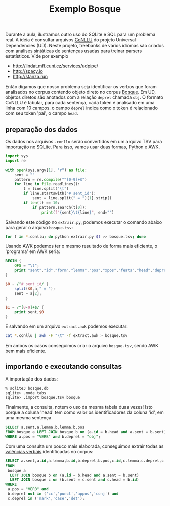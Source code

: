 #+title: Exemplo Bosque

Durante a aula, ilustramos outro uso do SQLite e SQL para um problema
real. A idéia é consultar arquivos [[http://universaldependencies.org/format.html][CoNLLU]] do projeto Universal
Dependencies (UD). Neste projeto, treebanks de vários idiomas são criados
com análises sintáticas de sentenças usadas para treinar parsers
estatísticos. Vide por exemplo

- http://lindat.mff.cuni.cz/services/udpipe/
- http://spacy.io
- http://stanza.run

Então digamos que nosso problema seja identificar os verbos que foram
analisados no corpus contendo objeto direto no corpus [[https://github.com/UniversalDependencies/UD_Portuguese-Bosque/tree/workbench/documents][Bosque]]. Em UD,
objetos diretos são anotados com a relação =deprel= chamada =obj=. O
formato CoNLLU é tabular, para cada sentença, cada token é analisado
em uma linha com 10 campos. o campo =deprel= indica como o token é
relacionado com seu token 'pai', o campo =head=.

** preparação dos dados

Os dados nos arquivos =.conllu= serão convertidos em um arquivo TSV
para importação no SQLite. Para isso, vamos usar duas formas, Python e
[[https://en.wikipedia.org/wiki/AWK][AWK]].

#+begin_src python
import sys
import re

with open(sys.argv[1], "r") as file:
    sent = ""
    pattern = re.compile("^[0-9]+$")
    for line in file.readlines():
        t = line.split("\t")
        if line.startswith("# sent_id"):
            sent = line.split(" = ")[1].strip()
        if len(t) == 10:
            if pattern.search(t[0]): 
                print(f"{sent}\t{line}", end="")            
#+end_src

Salvando este código no =extrair.py=, podemos executar o comando
abaixo para gerar o arquivo =bosque.tsv=:

#+begin_src bash
for f in *.conllu; do python extrair.py $f >> bosque.tsv; done
#+end_src

Usando AWK podemos ter o mesmo resultado de forma mais eficiente, o
'programa' em AWK seria:

#+begin_src awk
  BEGIN {
      OFS = "\t";
      print "sent","id","form","lemma","pos","xpos","feats","head","deprel","deps","misc"
  }

  $0 ~ /^# sent_id/ {
      split($0,a," = ");
      sent = a[2];
  }

  $1 ~ /^[0-9]+$/ {
      print sent,$0
  }
#+end_src

E salvando em um arquivo =extract.awk= podemos executar:

#+begin_src bash
cat *.conllu | awk -F "\t" -f extract.awk > bosque.tsv
#+end_src

Em ambos os casos conseguimos criar o arquivo =bosque.tsv=, sendo AWK
bem mais eficiente.

** importando e executando consultas

A importação dos dados:

#+begin_src bash
  % sqlite3 bosque.db
  sqlite> .mode tabs
  sqlite> .import bosque.tsv bosque
#+end_src

Finalmente, a consulta, notem o uso da mesma tabela duas vezes! Isto
porque a coluna 'head' tem como valor os identificadores da coluna
'id', em uma mesma sentença.

#+begin_src sql
  SELECT a.sent,a.lemma,b.lemma,b.pos
  FROM bosque a LEFT JOIN bosque b on (a.id = b.head and a.sent = b.sent)
  WHERE a.pos = "VERB" and b.deprel = "obj";
#+end_src


Com uma consulta um pouco mais elaborada, conseguimos extrair todas as
[[https://en.wikipedia.org/wiki/Valency_(linguistics)][valências verbais]] identificadas no corpus:

#+begin_src sql
  SELECT a.sent,a.id,a.lemma,b.id,b.deprel,b.pos,c.id,c.lemma,c.deprel,c.pos
  FROM
   bosque a
    LEFT JOIN bosque b on (a.id = b.head and a.sent = b.sent)
    LEFT JOIN bosque c on (b.sent = c.sent and c.head = b.id)
  WHERE
   a.pos = "VERB" and
   b.deprel not in ('cc','punct','appos','conj') and
   c.deprel in ('mark','case','det');
#+end_src

